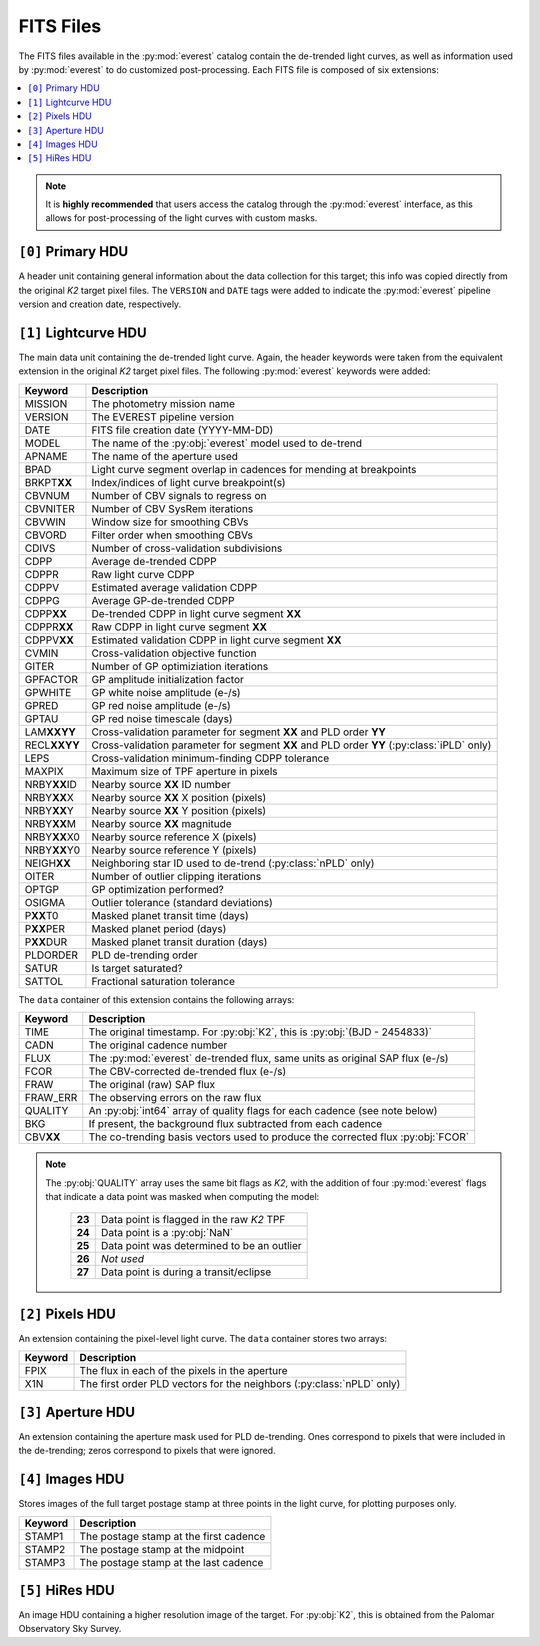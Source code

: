 FITS Files
==========

The FITS files available in the :py:mod:`everest` catalog contain the de-trended
light curves, as well as information used by :py:mod:`everest` to do
customized post-processing. Each FITS file is composed of six extensions:

.. contents::
   :local:

.. note:: It is **highly recommended** that users access the catalog through the \
          :py:mod:`everest` interface, as this allows for post-processing of \
          the light curves with custom masks.


``[0]`` Primary HDU
~~~~~~~~~~~~~~~~~~~

A header unit containing general information about the data collection for this target;
this info was copied directly from the original *K2* target pixel files. The ``VERSION``
and ``DATE`` tags were added to indicate the :py:mod:`everest` pipeline version and
creation date, respectively.

``[1]`` Lightcurve HDU
~~~~~~~~~~~~~~~~~~~~~~

The main data unit containing the de-trended light curve. Again, the header keywords
were taken from the equivalent extension in the original *K2* target pixel files. The
following :py:mod:`everest` keywords were added:
  
================  =================================================================================
 **Keyword**       **Description**
----------------  ---------------------------------------------------------------------------------
MISSION           The photometry mission name
VERSION           The EVEREST pipeline version
DATE              FITS file creation date (YYYY-MM-DD)
MODEL             The name of the :py:obj:`everest` model used to de-trend
APNAME            The name of the aperture used
BPAD              Light curve segment overlap in cadences for mending at breakpoints
BRKPT\ **XX**     Index/indices of light curve breakpoint(s)
CBVNUM            Number of CBV signals to regress on
CBVNITER          Number of CBV SysRem iterations
CBVWIN            Window size for smoothing CBVs
CBVORD            Filter order when smoothing CBVs
CDIVS             Number of cross-validation subdivisions
CDPP              Average de-trended CDPP
CDPPR             Raw light curve CDPP
CDPPV             Estimated average validation CDPP
CDPPG             Average GP-de-trended CDPP
CDPP\ **XX**      De-trended CDPP in light curve segment **XX**
CDPPR\ **XX**     Raw CDPP in light curve segment **XX**
CDPPV\ **XX**     Estimated validation CDPP in light curve segment **XX**
CVMIN             Cross-validation objective function
GITER             Number of GP optimiziation iterations
GPFACTOR          GP amplitude initialization factor
GPWHITE           GP white noise amplitude (e-/s)
GPRED             GP red noise amplitude (e-/s)
GPTAU             GP red noise timescale (days)
LAM\ **XXYY**     Cross-validation parameter for segment **XX** and PLD order **YY**
RECL\ **XXYY**    Cross-validation parameter for segment **XX** and PLD order **YY** (:py:class:`iPLD` only)
LEPS              Cross-validation minimum-finding CDPP tolerance
MAXPIX            Maximum size of TPF aperture in pixels
NRBY\ **XX**\ ID  Nearby source **XX** ID number
NRBY\ **XX**\ X   Nearby source **XX** X position (pixels)
NRBY\ **XX**\ Y   Nearby source **XX** Y position (pixels)
NRBY\ **XX**\ M   Nearby source **XX** magnitude
NRBY\ **XX**\ X0  Nearby source reference X (pixels)
NRBY\ **XX**\ Y0  Nearby source reference Y (pixels)
NEIGH\ **XX**     Neighboring star ID used to de-trend (:py:class:`nPLD` only)
OITER             Number of outlier clipping iterations
OPTGP             GP optimization performed?
OSIGMA            Outlier tolerance (standard deviations)
P\ **XX**\ T0     Masked planet transit time (days)
P\ **XX**\ PER    Masked planet period (days)
P\ **XX**\ DUR    Masked planet transit duration (days)
PLDORDER          PLD de-trending order
SATUR             Is target saturated?
SATTOL            Fractional saturation tolerance
================  =================================================================================

The ``data`` container of this extension contains the following arrays:

==============  =================================================================================
  **Keyword**     **Description**
--------------  ---------------------------------------------------------------------------------
TIME            The original timestamp. For :py:obj:`K2`, this is :py:obj:`(BJD - 2454833)`
CADN            The original cadence number
FLUX            The :py:mod:`everest` de-trended flux, same units as original SAP flux (e-/s)
FCOR            The CBV-corrected de-trended flux (e-/s)
FRAW            The original (raw) SAP flux
FRAW_ERR        The observing errors on the raw flux
QUALITY         An :py:obj:`int64` array of quality flags for each cadence (see note below)
BKG             If present, the background flux subtracted from each cadence
CBV\ **XX**     The co-trending basis vectors used to produce the corrected flux :py:obj:`FCOR`
==============  =================================================================================

.. note:: The :py:obj:`QUALITY` array uses the same bit flags as `K2`, with the addition of \
          four :py:mod:`everest` flags that indicate a data point was masked when computing the model:
            
            ====== =================================================
            **23** Data point is flagged in the raw `K2` TPF
            **24** Data point is a :py:obj:`NaN`
            **25** Data point was determined to be an outlier
            **26** *Not used*
            **27** Data point is during a transit/eclipse
            ====== =================================================
            
``[2]`` Pixels HDU
~~~~~~~~~~~~~~~~~~

An extension containing the pixel-level light curve.
The ``data`` container stores two arrays:

==============  =================================================================================
 **Keyword**      **Description**
--------------  ---------------------------------------------------------------------------------
FPIX            The flux in each of the pixels in the aperture
X1N             The first order PLD vectors for the neighbors (:py:class:`nPLD` only)
==============  =================================================================================

``[3]`` Aperture HDU
~~~~~~~~~~~~~~~~~~~~

An extension containing the aperture mask used for PLD de-trending. Ones correspond to pixels
that were included in the de-trending; zeros correspond to pixels that were ignored.


``[4]`` Images HDU
~~~~~~~~~~~~~~~~~~

Stores images of the full target postage stamp at three points in the light curve, for
plotting purposes only.

==============  =================================================================================
 **Keyword**      **Description**
--------------  ---------------------------------------------------------------------------------
STAMP1          The postage stamp at the first cadence
STAMP2          The postage stamp at the midpoint
STAMP3          The postage stamp at the last cadence
==============  =================================================================================


``[5]`` HiRes HDU
~~~~~~~~~~~~~~~~~

An image HDU containing a higher resolution image of the target. For :py:obj:`K2`, this is
obtained from the Palomar Observatory Sky Survey.

.. raw:: html

  <script>
    (function(i,s,o,g,r,a,m){i['GoogleAnalyticsObject']=r;i[r]=i[r]||function(){
    (i[r].q=i[r].q||[]).push(arguments)},i[r].l=1*new Date();a=s.createElement(o),
    m=s.getElementsByTagName(o)[0];a.async=1;a.src=g;m.parentNode.insertBefore(a,m)
    })(window,document,'script','https://www.google-analytics.com/analytics.js','ga');

    ga('create', 'UA-47070068-3', 'auto');
    ga('send', 'pageview');

  </script>
